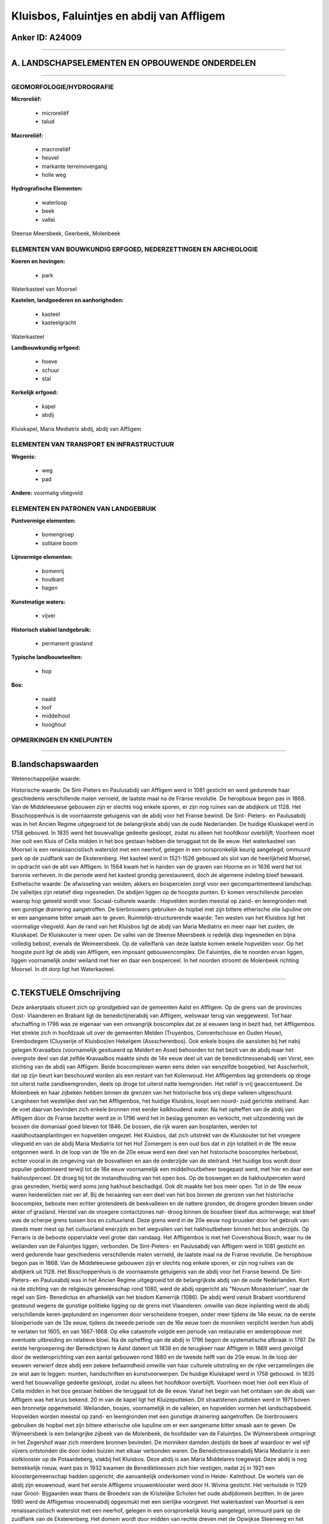 Kluisbos, Faluintjes en abdij van Affligem
==========================================

Anker ID: A24009
----------------

--------------

A. LANDSCHAPSELEMENTEN EN OPBOUWENDE ONDERDELEN
-----------------------------------------------

--------------

GEOMORFOLOGIE/HYDROGRAFIE
~~~~~~~~~~~~~~~~~~~~~~~~~

**Microreliëf:**

 * microreliëf
 * talud


**Macroreliëf:**

 * macroreliëf
 * heuvel
 * markante terreinovergang
 * holle weg

**Hydrografische Elementen:**

 * waterloop
 * beek
 * vallei


Steense Meersbeek, Geerbeek, Molenbeek

ELEMENTEN VAN BOUWKUNDIG ERFGOED, NEDERZETTINGEN EN ARCHEOLOGIE
~~~~~~~~~~~~~~~~~~~~~~~~~~~~~~~~~~~~~~~~~~~~~~~~~~~~~~~~~~~~~~~

**Koeren en hovingen:**

 * park


Waterkasteel van Moorsel

**Kastelen, landgoederen en aanhorigheden:**

 * kasteel
 * kasteelgracht


Waterkasteel

**Landbouwkundig erfgoed:**

 * hoeve
 * schuur
 * stal


**Kerkelijk erfgoed:**

 * kapel
 * abdij


Kluiskapel, Maria Mediatrix abdij, abdij van Affligem

ELEMENTEN VAN TRANSPORT EN INFRASTRUCTUUR
~~~~~~~~~~~~~~~~~~~~~~~~~~~~~~~~~~~~~~~~~

**Wegenis:**

 * weg
 * pad


**Andere:**
voormalig vliegveld

ELEMENTEN EN PATRONEN VAN LANDGEBRUIK
~~~~~~~~~~~~~~~~~~~~~~~~~~~~~~~~~~~~~

**Puntvormige elementen:**

 * bomengroep
 * solitaire boom


**Lijnvormige elementen:**

 * bomenrij
 * houtkant
 * hagen

**Kunstmatige waters:**

 * vijver


**Historisch stabiel landgebruik:**

 * permanent grasland


**Typische landbouwteelten:**

 * hop


**Bos:**

 * naald
 * loof
 * middelhout
 * hooghout



OPMERKINGEN EN KNELPUNTEN
~~~~~~~~~~~~~~~~~~~~~~~~~

--------------

B.landschapswaarden
-------------------

Wetenschappelijke waarde:

Historische waarde:
De Sint-Pieters en Paulusabdij van Affligem werd in 1081 gesticht en
werd gedurende haar geschiedenis verschillende malen vernield, de
laatste maal na de Franse revolutie. De heropbouw begon pas in 1868. Van
de Middeleeuwse gebouwen zijn er slechts nog enkele sporen, er zijn nog
ruïnes van de abdijkerk uit 1128. Het Bisschoppenhuis is de voornaamste
getuigenis van de abdij voor het Franse bewind. De Sint- Pieters- en
Paulusabdij was in het Ancien Regime uitgegroeid tot de belangrijkste
abdij van de oude Nederlanden. De huidige Kluiskapel werd in 1758
gebouwd. In 1835 werd het bouwvallige gedeelte gesloopt, zodat nu alleen
het hoofdkoor overblijft. Voorheen moet hier ooit een Kluis of Cella
midden in het bos gestaan hebben die teruggaat tot de 8e eeuw. Het
waterkasteel van Moorsel is een renaissancistisch waterslot met een
neerhof, gelegen in een oorspronkelijk keurig aangelegd, ommuurd park op
de zuidflank van de Eksterenberg. Het kasteel werd in 1521-1526 gebouwd
als slot van de heerlijkheid Moorsel, in opdracht van de abt van
Affligem. In 1564 kwam het in handen van de graven van Hoorne en in 1636
werd het tot baronie verheven. In die periode werd het kasteel grondig
gerestaureerd, doch de algemene indeling bleef bewaard.
Esthetische waarde: De afwisseling van weiden, akkers en bospercelen
zorgt voor een gecompartimenteerd landschap. De valleitjes zijn relatief
diep ingesneden. De abdijen liggen op de hoogste punten. Er komen
verschillende percelen waarop hop geteeld wordt voor.
Sociaal-culturele waarde : Hopvelden worden meestal op zand- en
leemgronden met een gunstige drainering aangetroffen. De bierbrouwers
gebruiken de hopbel met zijn bittere etherische olie lupuline om er een
aangename bitter smaak aan te geven.
Ruimtelijk-structurerende waarde:
Ten westen van het Kluisbos ligt het voormalige vliegveld. Aan de
rand van het Kluisbos ligt de abdij van Maria Mediatrix en meer naar het
zuiden, de Kluiskapel. De Kluiskouter is meer open. De vallei van de
Steense Meersbeek is redelijk diep ingesneden en bijna volledig bebost,
evenals de Weimeersbeek. Op de valleiflank van deze laatste komen enkele
hopvelden voor. Op het hoogste punt ligt de abdij van Affligem, een
imposant gebouwencomplex. De Faluintjes, die te noorden ervan liggen,
liggen voornamelijk onder weiland met hier en daar een bosperceel. In
het noorden stroomt de Molenbeek richting Moorsel. In dit dorp ligt het
Waterkasteel.

--------------

C.TEKSTUELE Omschrijving
------------------------

Deze ankerplaats situeert zich op grondgebied van de gemeenten Aalst
en Affligem. Op de grens van de provincies Oost- Vlaanderen en Brabant
ligt de benedictijnerabdij van Affligem, weliswaar terug van weggeweest.
Tot haar afschaffing in 1796 was ze eigenaar van een omvangrijk
boscomplex dat ze al eeuwen lang in bezit had, het Affligembos. Het
strekte zich in hoofdzaak uit over de gemeenten Melden (Truyenbos,
Conventschouw en Ouden Houw), Erembodegem (Cluyserije of Kluisbos)en
Hekelgem (Assscherenbos). Ook enkele bosjes die aansloten bij het nabij
gelegen Kravaalbos (voornamelijk gesitueerd op Meldert en Asse)
behoorden tot het bezit van de abdij maar het overgrote deel van dat
zelfde Kravaalbos maakte sinds de 14e eeuw deel uit van de
benedictinessenabdij van Vorst, een stichting van de abdij van Affligem.
Beide boscomplexen waren eens delen van eenzelfde bosgebied, het
Asscherholt, dat op zijn beurt kan beschouwd worden als een restant van
het Kolenwoud. Het Affligembos lag grotendeels op droge tot uiterst
natte zandleemgronden, deels op droge tot uiterst natte leemgronden. Het
reliëf is vrij geaccentueerd. De Molenbeek en haar zijbeken hebben
binnen de grenzen van het historische bos vrij diepe valleien
uitgeschuurd. Langsheen het westelijke deel van het Affligembos, het
huidige Kluisbos, loopt een noord- zuid gerichte steilrand. Aan de voet
daarvan bevinden zich enkele bronnen met eerder kalkhoudend water. Na
het opheffen van de abdij van Affligem door de Franse bezetter werd ze
in 1796 werd het in beslag genomen en verkocht, met uitzondering van de
bossen die domaniaal goed bleven tot 1846. De bossen, die rijk waren aan
bosplanten, werden tot naaldhoutaanplantingen en hopvelden omgezet. Het
Kluisbos, dat zich uitstrekt van de Kluiskouter tot het vroegere
vliegveld en van de abdij Maria Mediatrix tot het Hof Zomergem is een
oud bos dat in zijn totaliteit in de 19e eeuw ontgonnen werd. In de loop
van de 19e en de 20e eeuw werd een deel van het historische boscomplex
herbebost, echter vooral in de omgeving van de bosvalleien en aan de
onderzijde van de steilrand. Het huidige bos wordt door populier
gedomineerd terwijl tot de 18e eeuw voornamelijk een middelhoutbeheer
toegepast werd, met hier en daar een hakhoutperceel. Dit droeg bij tot
de instandhouding van het open bos. Op de boswegen en de hakhoutpercelen
werd gras gesneden, hierbij werd soms jong hakhout beschadigd. Ook dit
maakte het bos meer open. Tot in de 19e eeuw waren heiderelicten niet
ver af. Bij de heraanleg van een deel van het bos binnen de grenzen van
het historische boscomplex, beboste men echter grotendeels de
beekvalleien en de nattere gronden, de drogere gronden bleven onder
akker of grasland. Herstel van de vroegere contactzones nat- droog
binnen de bossfeer bleef dus achterwege; wat bleef was de scherpe grens
tussen bos en cultuurland. Deze grens werd in de 20e eeuw nog bruusker
door het gebruik van steeds meer mest op het cultuurland enerzijds en
het wegvallen van het hakhoutbeheer binnen het bos anderzijds. Op
Ferraris is de beboste oppervlakte veel groter dan vandaag. Het
Affligembos is met het Covenshoua Bosch, waar nu de weilanden van de
Faluintjes liggen, verbonden. De Sint-Pieters- en Paulusabdij van
Affligem werd in 1081 gesticht en werd gedurende haar geschiedenis
verschillende malen vernield, de laatste maal na de Franse revolutie. De
heropbouw begon pas in 1868. Van de Middeleeuwse gebouwen zijn er
slechts nog enkele sporen, er zijn nog ruïnes van de abdijkerk uit 1128.
Het Bisschoppenhuis is de voornaamste getuigenis van de abdij voor het
Franse bewind. De Sint- Pieters- en Paulusabdij was in het Ancien Regime
uitgegroeid tot de belangrijkste abdij van de oude Nederlanden. Kort na
de stichting van de religieuze gemeenschap rond 1080, werd de abdij
opgericht als "Novum Monasterium", naar de regel van Sint- Benedictus en
afhankelijk van het bisdom Kamerrijk (1086). De abdij werd vanuit
Brabant voortdurend gesteund wegens de gunstige politieke ligging op de
grens met Vlaanderen: omwille van deze inplanting werd de abdij
verschillende keren geplunderd en ingenomen door verscheidene troepen,
onder meer tijdens de 14e eeuw, na de eerste bloeiperiode van de 13e
eeuw, tijdens de tweede periode van de 16e eeuw toen de monniken
verplicht werden hun abdij te verlaten tot 1605, en van 1667-1668. Op
elke catastrofe volgde een periode van restauratie en wederopbouw met
eventuele uitbreiding en relatieve bloei. Na de opheffing van de abdij
in 1796 begon de systematische afbraak in 1797. De eerste hergroepering
der Benedictijnen te Aalst dateert uit 1838 en de terugkeer naar
Affligem in 1869 werd gevolgd door de wederoprichting van een aantal
gebouwen rond 1880 en de tweede helft van de 20e eeuw. In de loop der
eeuwen verwierf deze abdij een zekere befaamdheid omwille van haar
culturele uitstraling en de rijke verzamelingen die ze wist aan te
leggen: munten, handschriften en kunstvoorwerpen. De huidige Kluiskapel
werd in 1758 gebouwd. In 1835 werd het bouwvallige gedeelte gesloopt,
zodat nu alleen het hoofdkoor overblijft. Voorheen moet hier ooit een
Kluis of Cella midden in het bos gestaan hebben die teruggaat tot de 8e
eeuw. Vanaf het begin van het ontstaan van de abdij van Affligem was het
kruis bekend. 20 m van de kapel ligt het Kluizeputteken. Dit
straatstenen putteken werd in 1971 boven een bronnetje opgemetseld.
Weilanden, bosjes, voornamelijk in de valleien, en hopvelden vormen het
landschapsbeeld. Hopvelden worden meestal op zand- en leemgronden met
een gunstige drainering aangetroffen. De bierbrouwers gebruiken de
hopbel met zijn bittere etherische olie lupuline om er een aangename
bitter smaak aan te geven. De Wijmeersbeek is een belangrijke zijbeek
van de Molenbeek, de hoofdader van de Faluintjes. De Wijmeersbeek
ontspringt in het Zegershof waar zich meerdere bronnen bevinden. De
monniken damden destijds de beek af waardoor er wel vijf vijvers
ontstonden die door loden buizen met elkaar verbonden waren. De
Benedictinessenabdij Maria Mediatrix is een slotklooster op de
Potaardeberg, vlakbij het Kluisbos. Deze abdij is aan Maria Middelares
toegewijd. Deze abdij is nog betrekkelijk nieuw, want pas in 1932 kwamen
de Benediktinessen zich hier vestigen, nadat zij in 1921 een
kloostergemeenschap hadden opgericht, die aanvankelijk onderkomen vond
in Heide- Kalmthout. De wortels van de abdij zijn eeuwenoud, want het
eerste Affligems vrouwenklooster werd door H. Wivina gesticht. Het
verhuisde in 1129 naar Groot- Bijgaarden waar thans de Broeders van de
Kristelijke Scholen het oude abdijdomein bezitten. In de jaren 1980 werd
de Affligemse vrouwenabdij opgesmukt met een sierlijke voorgevel. Het
waterkasteel van Moortsel is een renaissancistisch waterslot met een
neerhof, gelegen in een oorspronkelijk keurig aangelegd, ommuurd park op
de zuidflank van de Eksterenberg. Het domein wordt door midden van
rechte dreven met de Opwijkse Steenweg en het dorp verbonden. Het
kasteel werd in 1521-1526 gebouwd als slot van de heerlijkheid Moorsel,
in opdracht van de abt van Affligem. In 1564 kwam het in handen van de
graven van Hoorne en in 1636 werd het tot baronie verheven. In die
periode werd het kasteel grondig gerestaureerd, doch de algemene
indeling bleef bewaard. Na verschillende keren van eigenaar verandert te
zijn werden in 1894 opnieuw restauratiewerken uitgevoerd. Het was als
buitenverblijf bedoeld maar men streefde toch naar veiligheid; er was de
omgrachting, vier gelijke vleugels op een souterrain, opgesteld rondom
een vierkante binnenplaats, geflankeerd door vier hoektorens opgevat als
hoekpaviljoenen. Ten zuidwesten van het kasteel is de kasteelhoeve
gelegen. Dit U- vormig gebouw dateert van de 18e eeuw.
